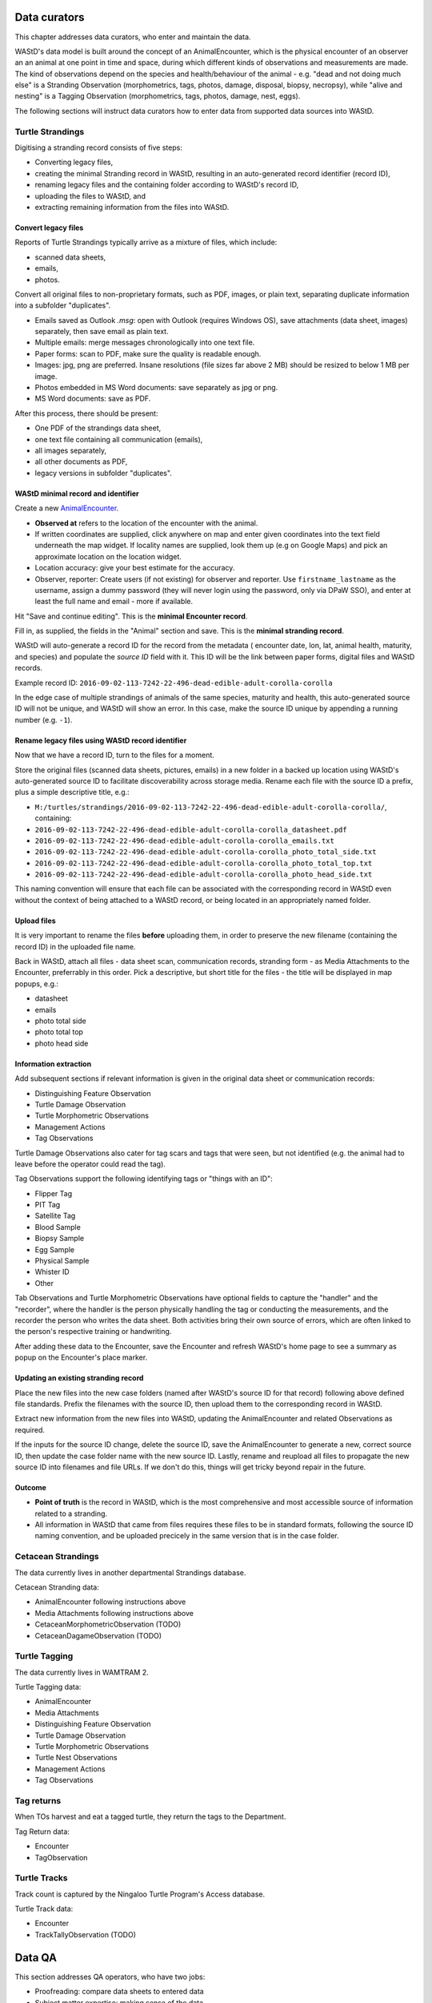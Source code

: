 =============
Data curators
=============
This chapter addresses data curators, who enter and maintain the data.

WAStD's data model is built around the concept of an AnimalEncounter, which is
the physical encounter of an observer an an animal at one point in time and space,
during which different kinds of observations and measurements are made.
The kind of observations depend on the species and health/behaviour of the
animal - e.g. "dead and not doing much else" is a Stranding Observation
(morphometrics, tags, photos, damage, disposal, biopsy, necropsy),
while "alive and nesting" is a Tagging Observation (morphometrics, tags, photos,
damage, nest, eggs).

The following sections will instruct data curators how to enter data from
supported data sources into WAStD.

.. * link to example data sheets of all supported formats, and
.. * for each format, map the fields of the paper form to the online form.


Turtle Strandings
=================
Digitising a stranding record consists of five steps:

* Converting legacy files,
* creating the minimal Stranding record in WAStD, resulting in an auto-generated
  record identifier (record ID),
* renaming legacy files and the containing folder according to WAStD's record ID,
* uploading the files to WAStD, and
* extracting remaining information from the files into WAStD.

Convert legacy files
--------------------

Reports of Turtle Strandings typically arrive as a mixture of files, which
include:

* scanned data sheets,
* emails,
* photos.

Convert all original files to non-proprietary formats, such as PDF, images,
or plain text, separating duplicate information into a subfolder "duplicates".

* Emails saved as Outlook *.msg*: open with Outlook (requires Windows OS),
  save attachments (data sheet, images) separately, then save email as plain text.
* Multiple emails: merge messages chronologically into one text file.
* Paper forms: scan to PDF, make sure the quality is readable enough.
* Images: jpg, png are preferred. Insane resolutions (file sizes far above 2 MB)
  should be resized to below 1 MB per image.
* Photos embedded in MS Word documents: save separately as jpg or png.
* MS Word documents: save as PDF.

After this process, there should be present:

* One PDF of the strandings data sheet,
* one text file containing all communication (emails),
* all images separately,
* all other documents as PDF,
* legacy versions in subfolder "duplicates".

WAStD minimal record and identifier
-----------------------------------
Create a new `AnimalEncounter <https://strandings-test.dpaw.wa.gov.au/admin/observations/animalencounter/add/>`_.

* **Observed at** refers to the location of the encounter with the animal.
* If written coordinates are supplied, click anywhere on map and enter given
  coordinates into the text field underneath the map widget.
  If locality names are supplied, look them up (e.g on Google Maps) and pick an
  approximate location on the location widget.
* Location accuracy: give your best estimate for the accuracy.
* Observer, reporter: Create users (if not existing) for observer and reporter.
  Use ``firstname_lastname`` as the username, assign a dummy password
  (they will never login using the password, only via DPaW SSO),
  and enter at least the full name and email - more if available.

Hit "Save and continue editing". This is the **minimal Encounter record**.

Fill in, as supplied, the fields in the "Animal" section and save. This is the
**minimal stranding record**.

WAStD will auto-generate a record ID for the record from the metadata (
encounter date, lon, lat, animal health, maturity, and species) and populate
the *source ID* field with it. This ID will be the link between paper forms,
digital files and WAStD records.

Example record ID: ``2016-09-02-113-7242-22-496-dead-edible-adult-corolla-corolla``

In the edge case of multiple strandings of animals of the same species, maturity
and health, this auto-generated source ID will not be unique, and WAStD will
show an error.
In this case, make the source ID unique by appending a running number (e.g. ``-1``).

Rename legacy files using WAStD record identifier
-------------------------------------------------
Now that we have a record ID, turn to the files for a moment.

Store the original files (scanned data sheets, pictures, emails)
in a new folder in a backed up location using WAStD's auto-generated source ID
to facilitate discoverability across storage media.
Rename each file with the source ID a prefix, plus a simple descriptive title, e.g.:

* ``M:/turtles/strandings/2016-09-02-113-7242-22-496-dead-edible-adult-corolla-corolla/``,
  containing:
* ``2016-09-02-113-7242-22-496-dead-edible-adult-corolla-corolla_datasheet.pdf``
* ``2016-09-02-113-7242-22-496-dead-edible-adult-corolla-corolla_emails.txt``
* ``2016-09-02-113-7242-22-496-dead-edible-adult-corolla-corolla_photo_total_side.txt``
* ``2016-09-02-113-7242-22-496-dead-edible-adult-corolla-corolla_photo_total_top.txt``
* ``2016-09-02-113-7242-22-496-dead-edible-adult-corolla-corolla_photo_head_side.txt``

This naming convention will ensure that each file can be associated with the
corresponding record in WAStD even without the context of being attached to a
WAStD record, or being located in an appropriately named folder.

Upload files
------------
It is very important to rename the files **before** uploading them, in order to
preserve the new filename (containing the record ID) in the uploaded file name.

Back in WAStD, attach all files - data sheet scan, communication records,
stranding form - as Media Attachments to the Encounter, preferrably in this order.
Pick a descriptive, but short title for the files - the title will be displayed
in map popups, e.g.:

* datasheet
* emails
* photo total side
* photo total top
* photo head side

Information extraction
----------------------
Add subsequent sections if relevant information is given in the original
data sheet or communication records:

* Distinguishing Feature Observation
* Turtle Damage Observation
* Turtle Morphometric Observations
* Management Actions
* Tag Observations

Turtle Damage Observations also cater for tag scars and tags that were seen,
but not identified (e.g. the animal had to leave before the operator could read
the tag).

Tag Observations support the following identifying tags or "things with an ID":

* Flipper Tag
* PIT Tag
* Satellite Tag
* Blood Sample
* Biopsy Sample
* Egg Sample
* Physical Sample
* Whister ID
* Other

Tab Observations and Turtle Morphometric Observations have optional fields to
capture the "handler" and the "recorder", where the handler is the person
physically handling the tag or conducting the measurements, and the recorder
the person who writes the data sheet. Both activities bring their own source of
errors, which are often linked to the person's respective training or handwriting.

After adding these data to the Encounter, save the Encounter and refresh WAStD's
home page to see a summary as popup on the Encounter's place marker.

Updating an existing stranding record
-------------------------------------
Place the new files into the new case folders (named after WAStD's source ID for
that record) following above defined file standards. Prefix the filenames with
the source ID, then upload them to the corresponding record in WAStD.

Extract new information from the new files into WAStD, updating the AnimalEncounter
and related Observations as required.

If the inputs for the source ID change, delete the source ID, save the AnimalEncounter
to generate a new, correct source ID, then update the case folder name with
the new source ID. Lastly, rename and reupload all files to propagate the new source ID
into filenames and file URLs. If we don't do this, things will get tricky beyond
repair in the future.

Outcome
-------
* **Point of truth** is the record in WAStD, which is the most comprehensive and most
  accessible source of information related to a stranding.
* All information in WAStD that came from files requires these files to be
  in standard formats, following the source ID naming convention, and be uploaded
  precicely in the same version that is in the case folder.


Cetacean Strandings
===================
The data currently lives in another departmental Strandings database.

Cetacean Stranding data:

* AnimalEncounter following instructions above
* Media Attachments following instructions above
* CetaceanMorphometricObservation (TODO)
* CetaceanDagameObservation (TODO)

Turtle Tagging
==============
The data currently lives in WAMTRAM 2.

Turtle Tagging data:

* AnimalEncounter
* Media Attachments
* Distinguishing Feature Observation
* Turtle Damage Observation
* Turtle Morphometric Observations
* Turtle Nest Observations
* Management Actions
* Tag Observations

Tag returns
===========
When TOs harvest and eat a tagged turtle, they return the
tags to the Department.

Tag Return data:

* Encounter
* TagObservation

Turtle Tracks
=============
Track count is captured by the Ningaloo Turtle Program's
Access database.

Turtle Track data:

* Encounter
* TrackTallyObservation (TODO)

=======
Data QA
=======
This section addresses QA operators, who have two jobs:

* Proofreading: compare data sheets to entered data
* Subject matter expertise: making sense of the data

============
Data release
============
This section addresses data publishers, who authorise data release (mark records
as "publication ready") or embargo data (to prevent publication).
